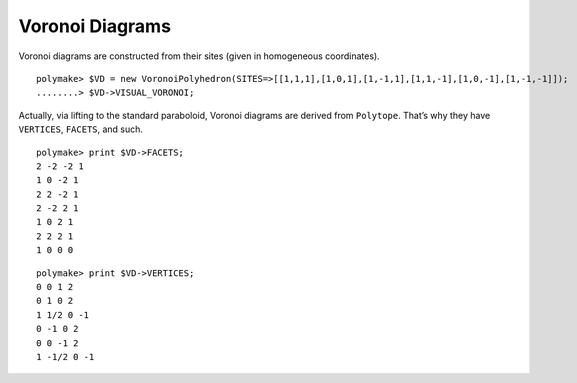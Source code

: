 .. -*- coding: utf-8 -*-
.. escape-backslashes
.. default-role:: math


Voronoi Diagrams
================

Voronoi diagrams are constructed from their sites (given in homogeneous
coordinates).


::

    polymake> $VD = new VoronoiPolyhedron(SITES=>[[1,1,1],[1,0,1],[1,-1,1],[1,1,-1],[1,0,-1],[1,-1,-1]]);
    ........> $VD->VISUAL_VORONOI;

Actually, via lifting to the standard paraboloid, Voronoi diagrams are
derived from ``Polytope``. That’s why they have ``VERTICES``,
``FACETS``, and such.


::

    polymake> print $VD->FACETS;
    2 -2 -2 1
    1 0 -2 1
    2 2 -2 1
    2 -2 2 1
    1 0 2 1
    2 2 2 1
    1 0 0 0





::

    polymake> print $VD->VERTICES;
    0 0 1 2
    0 1 0 2
    1 1/2 0 -1
    0 -1 0 2
    0 0 -1 2
    1 -1/2 0 -1





.. raw:: html

    <details><summary><pre style="display:inline"><small>Click here for additional output</small></pre></summary>
    <pre>
    polymake: used package cdd
      cddlib
      Implementation of the double description method of Motzkin et al.
      Copyright by Komei Fukuda.
      http://www-oldurls.inf.ethz.ch/personal/fukudak/cdd_home/
    
    </pre>
    </details>





